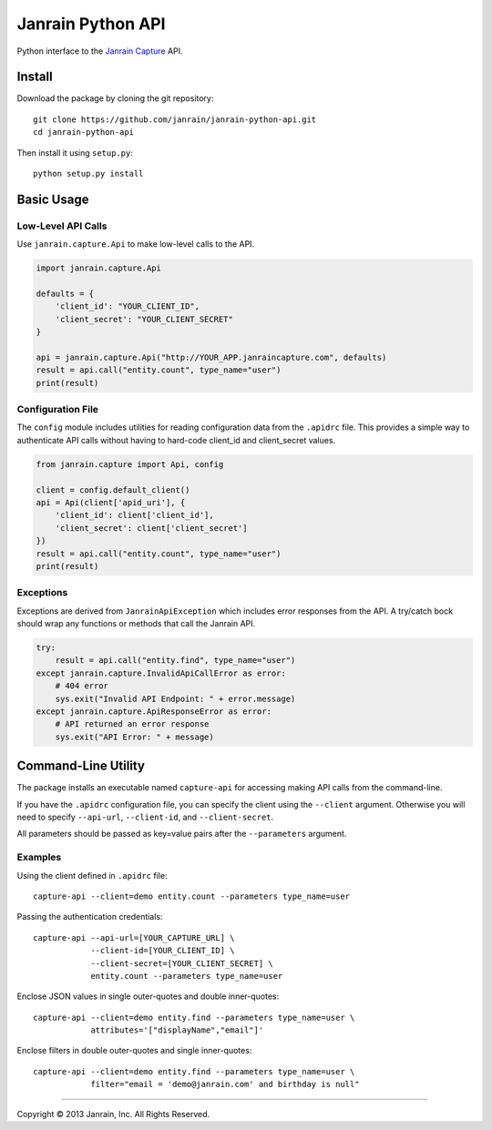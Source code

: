 Janrain Python API
==================

Python interface to the 
`Janrain Capture <http://janrain.com/products/capture/>`_ API.


Install
-------

Download the package by cloning the git repository::

    git clone https://github.com/janrain/janrain-python-api.git
    cd janrain-python-api

Then install it using ``setup.py``::

    python setup.py install
    

Basic Usage
-----------

Low-Level API Calls
~~~~~~~~~~~~~~~~~~~

Use ``janrain.capture.Api`` to make low-level calls to the API. 

.. code-block:: python

    import janrain.capture.Api
    
    defaults = {
        'client_id': "YOUR_CLIENT_ID", 
        'client_secret': "YOUR_CLIENT_SECRET"
    }
    
    api = janrain.capture.Api("http://YOUR_APP.janraincapture.com", defaults)
    result = api.call("entity.count", type_name="user")
    print(result)

Configuration File
~~~~~~~~~~~~~~~~~~

The ``config`` module includes utilities for reading configuration data from the 
``.apidrc`` file. This provides a simple way to authenticate API calls without
having to hard-code client_id and client_secret values.

.. code-block:: python

    from janrain.capture import Api, config
    
    client = config.default_client()
    api = Api(client['apid_uri'], {
        'client_id': client['client_id'],
        'client_secret': client['client_secret']
    })
    result = api.call("entity.count", type_name="user")
    print(result)

Exceptions
~~~~~~~~~~

Exceptions are derived from ``JanrainApiException`` which includes error 
responses from the API. A try/catch bock should wrap any functions or methods 
that call the Janrain API.

.. code-block:: python

    try:
        result = api.call("entity.find", type_name="user")
    except janrain.capture.InvalidApiCallError as error:
        # 404 error
        sys.exit("Invalid API Endpoint: " + error.message)
    except janrain.capture.ApiResponseError as error:
        # API returned an error response
        sys.exit("API Error: " + message)


Command-Line Utility
--------------------

The package installs an executable named ``capture-api`` for accessing making
API calls from the command-line. 

If you have the ``.apidrc`` configuration file, you can specify the client using
the ``--client`` argument. Otherwise you will need to specify ``--api-url``,
``--client-id``, and ``--client-secret``. 

All parameters should be passed as key=value pairs after the ``--parameters``
argument. 

Examples
~~~~~~~~

Using the client defined in ``.apidrc`` file::
 
    capture-api --client=demo entity.count --parameters type_name=user

Passing the authentication credentials::

    capture-api --api-url=[YOUR_CAPTURE_URL] \
                --client-id=[YOUR_CLIENT_ID] \
                --client-secret=[YOUR_CLIENT_SECRET] \
                entity.count --parameters type_name=user

Enclose JSON values in single outer-quotes and double inner-quotes::

    capture-api --client=demo entity.find --parameters type_name=user \
                attributes='["displayName","email"]'

Enclose filters in double outer-quotes and single inner-quotes::

    capture-api --client=demo entity.find --parameters type_name=user \
                filter="email = 'demo@janrain.com' and birthday is null"

----

Copyright © 2013 Janrain, Inc. All Rights Reserved.
